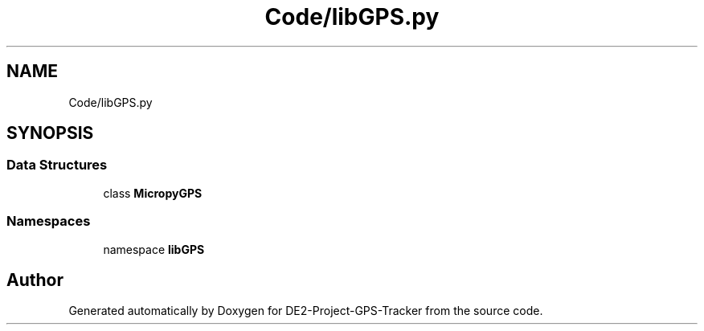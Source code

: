 .TH "Code/libGPS.py" 3 "Version 3.0" "DE2-Project-GPS-Tracker" \" -*- nroff -*-
.ad l
.nh
.SH NAME
Code/libGPS.py
.SH SYNOPSIS
.br
.PP
.SS "Data Structures"

.in +1c
.ti -1c
.RI "class \fBMicropyGPS\fP"
.br
.in -1c
.SS "Namespaces"

.in +1c
.ti -1c
.RI "namespace \fBlibGPS\fP"
.br
.in -1c
.SH "Author"
.PP 
Generated automatically by Doxygen for DE2-Project-GPS-Tracker from the source code\&.
